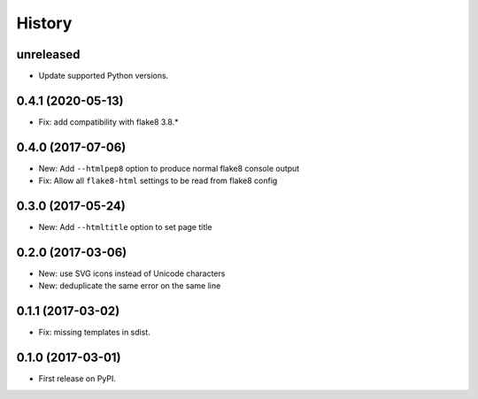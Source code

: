 =======
History
=======

unreleased
----------

* Update supported Python versions.


0.4.1 (2020-05-13)
------------------

* Fix: add compatibility with flake8 3.8.*

0.4.0 (2017-07-06)
------------------

* New: Add ``--htmlpep8`` option to produce normal flake8 console output
* Fix: Allow all ``flake8-html`` settings to be read from flake8 config


0.3.0 (2017-05-24)
------------------

* New: Add ``--htmltitle`` option to set page title


0.2.0 (2017-03-06)
------------------

* New: use SVG icons instead of Unicode characters
* New: deduplicate the same error on the same line


0.1.1 (2017-03-02)
------------------

* Fix: missing templates in sdist.


0.1.0 (2017-03-01)
------------------

* First release on PyPI.

